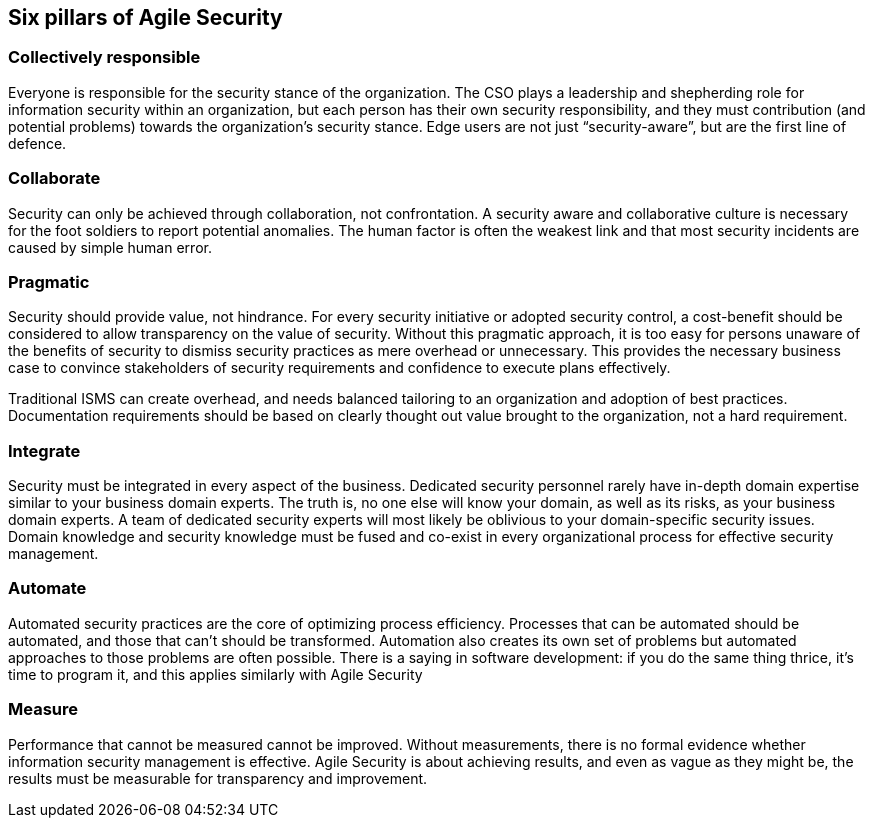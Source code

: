 
[[agile-pillars]]
== Six pillars of Agile Security

=== Collectively responsible

Everyone is responsible for the security stance of the organization. The CSO plays a leadership and shepherding role for information security within an organization, but each person has their own security responsibility, and they must contribution (and potential problems) towards the organization's security stance. Edge users are not just "`security-aware`", but are the first line of defence.
// what does edge mean - not defined

=== Collaborate

Security can only be achieved through collaboration, not confrontation. A security aware and collaborative culture is necessary for the foot soldiers to report potential anomalies. The human factor is often the weakest link and that most security incidents are caused by simple human error.

=== Pragmatic

Security should provide value, not hindrance. For every security initiative or adopted security control, a cost-benefit should be considered to allow transparency on the value of security. Without this pragmatic approach, it is too easy for persons unaware of the benefits of security to dismiss security practices as mere overhead or unnecessary. This provides the necessary business case to convince stakeholders of security requirements and confidence to execute plans effectively.
// Firsst part needs review 

Traditional ISMS can create overhead, and needs balanced tailoring to an organization and adoption of best practices. Documentation requirements should be based on clearly thought out value brought to the organization, not a hard requirement.
// Where does this really go, maybe not here 


=== Integrate

Security must be integrated in every aspect of the business. Dedicated security personnel rarely have in-depth domain expertise similar to your business domain experts. The truth is, no one else will know your domain, as well as its risks, as your business domain experts. A team of dedicated security experts will most likely be oblivious to your domain-specific security issues. Domain knowledge and security knowledge must be fused and co-exist in every organizational process for effective security management.

=== Automate

Automated security practices are the core of optimizing process efficiency. Processes that can be automated should be automated, and those that can't should be transformed. Automation also creates its own set of problems but automated approaches to those problems are often possible. There is a saying in software development: if you do the same thing thrice, it's time to program it, and this applies similarly with Agile Security
// what does transfirmed mean 

=== Measure

Performance that cannot be measured cannot be improved. Without measurements, there is no formal evidence whether information security management is effective. Agile Security is about achieving results, and even as vague as they might be, the results must be measurable for transparency and improvement.
